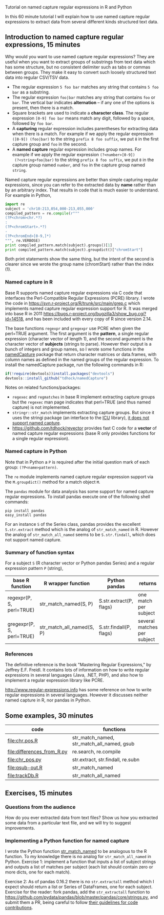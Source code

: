 Tutorial on named capture regular expressions in R and Python

# disable underscore subscripts
#+OPTIONS: ^:nil

In this 60 minute tutorial I will explain how to use named capture
regular expressions to extract data from several different kinds
structured text data.

** Introduction to named capture regular expressions, 15 minutes

Why would you want to use named capture regular expressions? They are
useful when you want to extract groups of substrings from text data
which has some structure, but no consistent delimiter such as tabs or
commas between groups. They make it easy to convert such loosely
structured text data into regular CSV/TSV data.
- The regular expression =5 foo bar= matches any string that contains
  =5 foo bar= as a substring.
- The regular expression =foo|bar= matches any string that contains
  =foo= or =bar=. The vertical bar indicates *alternation* -- if any one
  of the options is present, then there is a match.
- Square brackets are used to indicate a *character class*. The
  regular expression =[0-9] foo bar= means match any digit, followed
  by a space, followed by =foo bar=.
- A *capturing* regular expression includes parentheses for extracting
  data when there is a match. For example if we apply the regular
  expression =([0-9]) (foo|bar)= to the string =prefix 8 foo suffix=,
  we put =8= in the first capture group and =foo= in the second.
- A *named capture* regular expression includes group names. For
  example if we apply the regular expression =(?<number>[0-9])
  (?<string>foo|bar)= to the string =prefix 8 foo suffix=, we put =8=
  in the capture group named =number=, and =foo= in the capture group
  named =string=.

Named capture regular expressions are better than simple capturing
regular expressions, since you can refer to the extracted data by
*name* rather than by an arbitrary index. That results in code that is
much easier to understand. For example in Python,

#+BEGIN_SRC python
import re
subject = 'chr10:213,054,000-213,055,000'
compiled_pattern = re.compile(r"""
(?P<chrom>chr.*?)
:
(?P<chromStart>.*?)
-
(?P<chromEnd>[0-9,]*)
""", re.VERBOSE)
print compiled_pattern.match(subject).groups()[1]
print compiled_pattern.match(subject).groupdict()["chromStart"]
#+END_SRC

Both print statements show the same thing, but the intent of the
second is clearer since we wrote the group name (chromStart) rather
than the index (1).

*** Named capture in R

Base R supports named capture regular expressions via C code that
interfaces the Perl-Compatible Regular Expressions (PCRE) library. I
wrote the code in https://svn.r-project.org/R/trunk/src/main/grep.c
which implements named capture regular expression support for R. It
was merged into base R in 2011
https://bugs.r-project.org/bugzilla3/show_bug.cgi?id=14518, and has
been included with every copy of R since version 2.14.

The base functions =regexpr= and =gregexpr= use PCRE when given the
perl=TRUE argument. The first argument is the *pattern*, a single
regular expression (character vector of length 1), and the second
argument is the character vector of *subjects* (strings to
parse). However their output is a bunch of integers and group names,
so I wrote some functions in the [[https://github.com/tdhock/namedCapture][namedCapture]] package that return
character matrices or data.frames, with column names as defined in the
named groups of the regular expression. To install the namedCapture
package, run the following commands in R:

#+BEGIN_SRC R
if(!require(devtools))install.packages("devtools")
devtools::install_github("tdhock/namedCapture")
#+END_SRC

Notes on related functions/packages: 
- =regexec= and =regmatches= in base R implement extracting capture
  groups but the =regexec= man page indicates that perl=TRUE (and thus
  named capture) is not implemented.
- =stringr::str_match= implements extracting capture groups. But since
  it uses the stringi package (an interface to the [[http://userguide.icu-project.org/strings/regexp][ICU]] library), [[https://github.com/hadley/stringr/pull/16][it
  does not support named capture]].
- https://github.com/tdhock/revector provides fast C code for a
  *vector* of named capture regular expressions (base R only provides
  functions for a single regular expression).

*** Named capture in Python

Note that in Python a =P= is required after the initial question mark
of each group: =(?P<name>pattern)=.

The =re= module implements named capture regular expression support
via the =M.groupdict()= method for a match object =M=.

The =pandas= module for data analysis has some support for named
capture regular expressions. To install pandas execute one of the
following shell commands:

#+BEGIN_SRC shell
pip install pandas
easy_install pandas
#+END_SRC

For an instance =S= of the Series class, pandas provides the excellent
=S.str.extract= method which is the analog of =str_match_named= in
R. However the analog of =str_match_all_named= seems to be
=S.str.findall=, which does not support named capture.

*** Summary of function syntax

For a subject =S= (R character vector or Python pandas Series) and a
regular expression pattern =P= (string),

| base R function           | R wrapper function        | Python pandas           | returns                     |
|---------------------------+---------------------------+-------------------------+-----------------------------|
| regexpr(P, S, perl=TRUE)  | str_match_named(S, P)     | S.str.extract(P, flags) | one match per subject       |
| gregexpr(P, S, perl=TRUE) | str_match_all_named(S, P) | S.str.findall(P, flags) | several matches per subject |

*** References

The definitive reference is the book "Mastering Regular Expressions,"
by Jeffrey E.F. Freidl. It contains lots of information on how to
write regular expressions in several languages (Java, .NET, PHP), and
also how to implement a regular expression library like PCRE.

http://www.regular-expressions.info has some reference on how to write
regular expressions in several languages. However it discusses neither
named capture in R, nor pandas in Python.

** Some examples, 30 minutes

| code                       | functions                                  |
|----------------------------+--------------------------------------------|
| [[file:chr.pos.R]]             | str_match_named, str_match_all_named, gsub |
| [[file:differences_from_R.py]] | re.search, re.compile                      |
| [[file:chr_pos.py]]            | str.extract, str.findall, re.subn          |
| [[file:qsub-out.R]]            | str_match_named                            |
| [[file:trackDb.R]]             | str_match_all_named                        |

** Exercises, 15 minutes

*** Questions from the audience

How do you ever extracted data from text files? Show us how you
extracted some data from a particular text file, and we will try to
suggest improvements.

*** Implementing a Python function for named capture

I wrote the Python function [[file:str_match.py][str_match_named]] to be analogous to the R
function. To my knowledge there is no analog for =str_match_all_named=
in Python. Exercise 1: implement a function that inputs a list of
subject strings and outputs a list of matches per subject (each list
should contain zero or more dicts, one for each match).

Exercise 2: As of pandas 0.16.2 there is no =str.extractall= method
which I expect should return a list or Series of DataFrames, one for
each subject. Exercise for the reader: fork pandas, add the
=str_extractall= function to
https://github.com/pydata/pandas/blob/master/pandas/core/strings.py,
and submit them a PR, being careful to follow [[http://pandas.pydata.org/pandas-docs/stable/contributing.html][their guidelines for
code contributions]].


